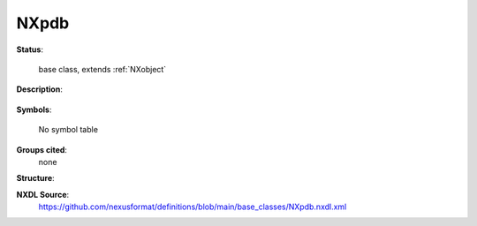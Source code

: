 .. auto-generated by dev_tools.docs.nxdl from the NXDL source base_classes/NXpdb.nxdl.xml -- DO NOT EDIT

.. index::
    ! NXpdb (base class)
    ! pdb (base class)
    see: pdb (base class); NXpdb

.. _NXpdb:

=====
NXpdb
=====

**Status**:

  base class, extends :ref:`NXobject`

**Description**:

  .. collapse:: A NeXus transliteration of a PDB file, to be validated only as a PDB ...

      A NeXus transliteration of a PDB file, to be validated only as a PDB
      rather than in NeXus.

      Use :ref:`NXpdb` to incorporate the information in an arbitrary
      PDB into a NeXus file.

      The main suggestion is to use this as a container
      class for a PDB entry to describe a sample in NXsample,
      but it may be more appropriate to place this higher in the
      hierarchy, say in NXentry.

      The structure has to follow the structure of a PDB
      with each PDB data block mapped to a NeXus group of class NXpdb,
      using a lowercase version of the data block name as the name
      of the NeXus group, each PDB category in that data block
      mapped to a NeXus group of class NXpdb and with each PDB column
      mapped to a NeXus field.  Each column in a looped PDB category
      should always be presented as a 1-dimensional array.  The columns 
      in an unlooped PDB category should be presented as scalar values.  
      If a PDB category specifies particular units for columns, the same 
      units should beused for the corresponding fields.

      A PDB entry is unambigous when all information is carried as text.
      All text data should be presented as quoted strings, with the quote
      marks except for the null values "." or "?"

      For clarity in NXpdb form, numeric data may be presented using the
      numeric types specified in the mmCIF dictionary.  In that case,
      if a PDB null value, "." or "?", is contained in a numeric column, the
      IEEE nan should be used for "?" and the IEEE inf should be used for ".".

      An arbitrary DDL2 CIF file can be represented in NeXus using NXpdb.  
      However, if save frames are required, an NXpdb_class  attribute with the
      value "CBF_cbfsf" is required for each NeXus group representing a save
      frame.  NXpdb attributes are not required for other CIF components,
      but may be used to provide internal documentation.

      The nesting of NXpdb groups and datasets that correspond to a CIF with
      two categories and one saveframe, including the NXpdb_class attribues is::

      	(datablock1):NXpdb
      	   @NXpdb_class:CBF_cbfdb
      	   (category1):NXpdb
      	     @NXpdb_class:CBF_cbfcat
      	      (column_name1):[...]
      	      (column_name2):[...]
      	      (column_name3):[...]
      	      ...
      	   (category2):NXpdb
      	      @NXpdb_class:CBF_cbfcat
      	      (column_name4):[...]
      	      (column_name5):[...]
      	      (column_name6):[...]
      	      ...
      	   (saveframe1):NXpdb
      	      @NXpdb_class:CBF_cbfsf
      	      (category3):NXpdb
      	        @NXpdb_class:CBF_cbfcat
      	        (column_name7):[...]
      	        (column_name8):[...]
      	        (column_name9):[...]
      	         ...
      	      ...
      	   ...

      For example, a PDB entry that begins::

      	data_1YVA
      	#
      	 _entry.id   1YVA
      	#
      	_audit_conform.dict_name       mmcif_pdbx.dic
      	_audit_conform.dict_version    5.279
      	_audit_conform.dict_location   http://mmcif.pdb.org/dictionaries/ascii/mmcif_pdbx.dic
      	#
      	loop_
      	_database_2.database_id
      	_database_2.database_code
      	PDB   1YVA
      	RCSB  RCSB031959
      	WWPDB D_1000031959
      	#

      would produce::

      	sample:NXsample
      	   1yva:NXpdb
      	     entry:NXpdb
      		 id:"1YVA"
      	     audit_conform:NXpdb
      		 dict_name:"mmcif_pdbx.dic"
      		 dict_version:"5.279"
      		 dict_location:"http://mmcif.pdb.org/dictionaries/ascii/mmcif_pdbx.dic"
      	     database_2:NXpdb
      		 database_id:["PDB","RCSB","WWPDB"]
      		 database_code:["1YVA","RCSB031959","D_1000031959"]

      another example is the following excerpt from pdb entry 9ins, giving the sequences
      of the two chains::

      	loop_
      	_entity_poly.entity_id
      	_entity_poly.nstd_linkage
      	_entity_poly.nstd_monomer
      	_entity_poly.pdbx_seq_one_letter_code 
      	_entity_poly.pdbx_seq_one_letter_code_can
      	_entity_poly.type
      	1 no no GIVEQCCTSICSLYQLENYCN GIVEQCCTSICSLYQLENYCN polypeptide(L)
      	2 no no FVNQHLCGSHLVEALYLVCGERGFFYTPKA FVNQHLCGSHLVEALYLVCGERGFFYTPKA
      	polypeptide(L)

      which converts to::

      	entity_poly:NXpdb
      	  @NXpdb_class:CBF_cbfcat
      	  entity_id:["1", "2"]
      	  nstd_linkage:["no", "no"]
      	  nstd_monomer:["no", "no"]
      	  pdbx_seq_one_letter_code:["GIVEQCCTSICSLYQLENYCN","FVNQHLCGSHLVEALYLVCGERGFFYTPKA"]
      	  pdbx_seq_one_letter_code_can:["GIVEQCCTSICSLYQLENYCN","FVNQHLCGSHLVEALYLVCGERGFFYTPKA"]
      	  type:["polypeptide(L)", "polypeptide(L)"]


**Symbols**:

  No symbol table

**Groups cited**:
  none

**Structure**:


**NXDL Source**:
  https://github.com/nexusformat/definitions/blob/main/base_classes/NXpdb.nxdl.xml
